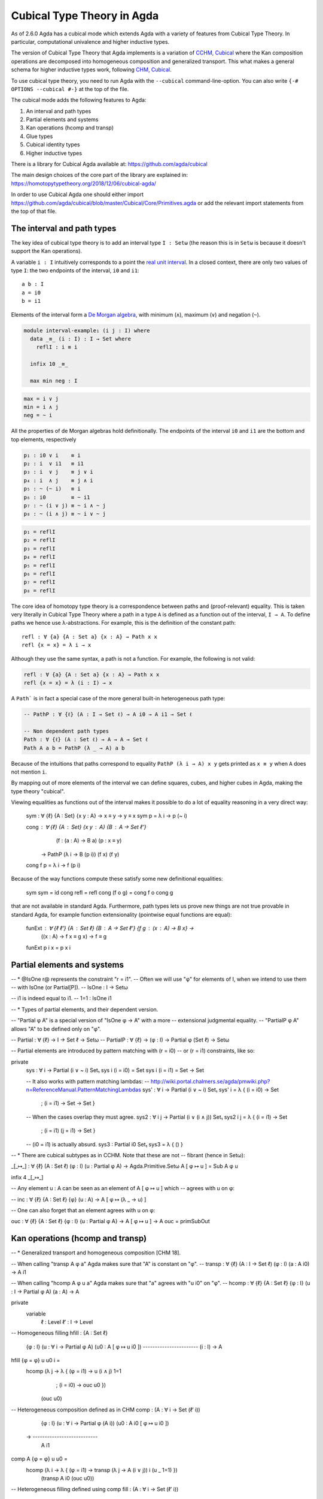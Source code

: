 ..
  ::
  {-# OPTIONS --cubical #-}
  module language.cubical where

  open import Agda.Primitive.Cubical
                         renaming ( primIMin to _∧_
                                  ; primIMax to _∨_
                                  ; primINeg to ~_
                                  ; isOneEmpty to empty
                                  ; primHComp to hcomp
                                  ; primTransp to transp
                                  ; itIsOne to 1=1 )
  open import Agda.Builtin.Cubical.Path renaming (_≡_ to Path)

.. _cubical:

***************************
Cubical Type Theory in Agda
***************************

As of 2.6.0 Agda has a cubical mode which extends Agda with a variety
of features from Cubical Type Theory. In particular, computational
univalence and higher inductive types.

The version of Cubical Type Theory that Agda implements is a variation
of `CCHM, Cubical`_ where the Kan composition operations are
decomposed into homogeneous composition and generalized
transport. This what makes a general schema for higher inductive types
work, following `CHM, Cubical`_.

To use cubical type theory, you need to run Agda with the
``--cubical`` command-line-option. You can also write ``{-#
OPTIONS --cubical #-}`` at the top of the file.

The cubical mode adds the following features to Agda:

1. An interval and path types
2. Partial elements and systems
3. Kan operations (hcomp and transp)
4. Glue types
5. Cubical identity types
6. Higher inductive types


There is a library for Cubical Agda available at:
https://github.com/agda/cubical

The main design choices of the core part of the library are explained
in: https://homotopytypetheory.org/2018/12/06/cubical-agda/

In order to use Cubical Agda one should either import
https://github.com/agda/cubical/blob/master/Cubical/Core/Primitives.agda
or add the relevant import statements from the top of that file.


The interval and path types
---------------------------

The key idea of cubical type theory is to add an interval type ``I :
Setω`` (the reason this is in ``Setω`` is because it doesn't support
the Kan operations).

A variable ``i : I`` intuitively corresponds to a point the `real unit
interval <https://en.wikipedia.org/wiki/Unit_interval>`_. In a closed
context, there are only two values of type ``I``: the two endpoints of
the interval, ``i0`` and ``i1``::

  a b : I
  a = i0
  b = i1

Elements of the interval form a `De Morgan algebra
<https://en.wikipedia.org/wiki/De_Morgan_algebra>`_, with minimum
(``∧``), maximum (``∨``) and negation (``~``).

.. code-block:: agda

  module interval-example₁ (i j : I) where
    data _≡_ (i : I) : I → Set where
      reflI : i ≡ i

    infix 10 _≡_

    max min neg : I

.. code-block:: agda

    max = i ∨ j
    min = i ∧ j
    neg = ~ i

All the properties of de Morgan algebras hold definitionally. The
endpoints of the interval ``i0`` and ``i1`` are the bottom and top
elements, respectively

.. code-block:: agda

    p₁ : i0 ∨ i    ≡ i
    p₂ : i  ∨ i1   ≡ i1
    p₃ : i  ∨ j    ≡ j ∨ i
    p₄ : i  ∧ j    ≡ j ∧ i
    p₅ : ~ (~ i)   ≡ i
    p₆ : i0        ≡ ~ i1
    p₇ : ~ (i ∨ j) ≡ ~ i ∧ ~ j
    p₈ : ~ (i ∧ j) ≡ ~ i ∨ ~ j

.. code-block:: agda

    p₁ = reflI
    p₂ = reflI
    p₃ = reflI
    p₄ = reflI
    p₅ = reflI
    p₆ = reflI
    p₇ = reflI
    p₈ = reflI



The core idea of homotopy type theory is a correspondence between
paths and (proof-relevant) equality. This is taken very literally in
Cubical Type Theory where a path in a type ``A`` is defined as a
function out of the interval, ``I → A``. To define paths we hence use
λ-abstractions. For example, this is the definition of the constant
path:

..
  ::
  module refl-example where

::

    refl : ∀ {a} {A : Set a} {x : A} → Path x x
    refl {x = x} = λ i → x

Although they use the same syntax, a path is not a function. For
example, the following is not valid:

.. code-block:: agda

  refl : ∀ {a} {A : Set a} {x : A} → Path x x
  refl {x = x} = λ (i : I) → x

A ``Path``` is in fact a special case of the more general built-in
heterogeneous path type:

.. code-block:: agda
                
   -- PathP : ∀ {ℓ} (A : I → Set ℓ) → A i0 → A i1 → Set ℓ

   -- Non dependent path types
   Path : ∀ {ℓ} (A : Set ℓ) → A → A → Set ℓ
   Path A a b = PathP (λ _ → A) a b


Because of the intuitions that paths correspond to equality ``PathP (λ
i → A) x y`` gets printed as ``x ≡ y`` when ``A`` does not mention
``i``.

By mapping out of more elements of the interval we can define squares,
cubes, and higher cubes in Agda, making the type theory "cubical".

Viewing equalities as functions out of the interval makes it possible
to do a lot of equality reasoning in a very direct way:

  sym : ∀ {ℓ} {A : Set} {x y : A} → x ≡ y → y ≡ x
  sym p = λ i → p (~ i)

  cong : ∀ {ℓ} {A : Set} {x y : A} {B : A → Set ℓ'}
           (f : (a : A) → B a) (p : x ≡ y)
         → PathP (λ i → B (p i)) (f x) (f y)
  cong f p = λ i → f (p i)

Because of the way functions compute these satisfy some new
definitional equalities:

  sym sym = id
  cong refl = refl
  cong (f o g) = cong f o cong g

that are not available in standard Agda. Furthermore, path types lets
us prove new things are not true provable in standard Agda, for
example function extensionality (pointwise equal functions are equal):

  funExt : ∀ {ℓ ℓ'} {A : Set ℓ} {B : A → Set ℓ'} {f g : (x : A) → B x} →
             ((x : A) → f x ≡ g x) → f ≡ g
  funExt p i x = p x i


Partial elements and systems
----------------------------



-- * @IsOne r@ represents the constraint "r = i1".
-- Often we will use "φ" for elements of I, when we intend to use them
-- with IsOne (or Partial[P]).
-- IsOne : I → Setω

-- i1 is indeed equal to i1.
-- 1=1 : IsOne i1


-- * Types of partial elements, and their dependent version.

-- "Partial φ A" is a special version of "IsOne φ → A" with a more
-- extensional judgmental equality.
-- "PartialP φ A" allows "A" to be defined only on "φ".

-- Partial : ∀ {ℓ} → I → Set ℓ → Setω
-- PartialP : ∀ {ℓ} → (φ : I) → Partial φ (Set ℓ) → Setω

-- Partial elements are introduced by pattern matching with (r = i0)
-- or (r = i1) constraints, like so:

private
  sys : ∀ i → Partial (i ∨ ~ i) Set₁
  sys i (i = i0) = Set
  sys i (i = i1) = Set → Set

  -- It also works with pattern matching lambdas:
  --  http://wiki.portal.chalmers.se/agda/pmwiki.php?n=ReferenceManual.PatternMatchingLambdas
  sys' : ∀ i → Partial (i ∨ ~ i) Set₁
  sys' i = λ { (i = i0) → Set
             ; (i = i1) → Set → Set
             }

  -- When the cases overlap they must agree.
  sys2 : ∀ i j → Partial (i ∨ (i ∧ j)) Set₁
  sys2 i j = λ { (i = i1)          → Set
               ; (i = i1) (j = i1) → Set
               }

  -- (i0 = i1) is actually absurd.
  sys3 : Partial i0 Set₁
  sys3 = λ { () }


-- * There are cubical subtypes as in CCHM. Note that these are not
-- fibrant (hence in Setω):

_[_↦_] : ∀ {ℓ} (A : Set ℓ) (φ : I) (u : Partial φ A) → Agda.Primitive.Setω
A [ φ ↦ u ] = Sub A φ u

infix 4 _[_↦_]

-- Any element u : A can be seen as an element of A [ φ ↦ u ] which
-- agrees with u on φ:

-- inc : ∀ {ℓ} {A : Set ℓ} {φ} (u : A) → A [ φ ↦ (λ _ → u) ]

-- One can also forget that an element agrees with u on φ:

ouc : ∀ {ℓ} {A : Set ℓ} {φ : I} {u : Partial φ A} → A [ φ ↦ u ] → A
ouc = primSubOut


Kan operations (hcomp and transp)
---------------------------------


-- * Generalized transport and homogeneous composition [CHM 18].

-- When calling "transp A φ a" Agda makes sure that "A" is constant on "φ".
-- transp : ∀ {ℓ} (A : I → Set ℓ) (φ : I) (a : A i0) → A i1

-- When calling "hcomp A φ u a" Agda makes sure that "a" agrees with "u i0" on "φ".
-- hcomp : ∀ {ℓ} {A : Set ℓ} {φ : I} (u : I → Partial φ A) (a : A) → A

private
  variable
    ℓ  : Level
    ℓ′ : I → Level

-- Homogeneous filling
hfill : {A : Set ℓ}
        {φ : I}
        (u : ∀ i → Partial φ A)
        (u0 : A [ φ ↦ u i0 ])
        -----------------------
        (i : I) → A
hfill {φ = φ} u u0 i =
  hcomp (λ j → λ { (φ = i1) → u (i ∧ j) 1=1
                 ; (i = i0) → ouc u0 })
        (ouc u0)

-- Heterogeneous composition defined as in CHM
comp : (A : ∀ i → Set (ℓ′ i))
       {φ : I}
       (u : ∀ i → Partial φ (A i))
       (u0 : A i0 [ φ ↦ u i0 ])
     → ---------------------------
       A i1
comp A {φ = φ} u u0 =
  hcomp (λ i → λ { (φ = i1) → transp (λ j → A (i ∨ j)) i (u _ 1=1) })
        (transp A i0 (ouc u0))

-- Heterogeneous filling defined using comp
fill : (A : ∀ i → Set (ℓ′ i))
       {φ : I}
       (u : ∀ i → Partial φ (A i))
       (u0 : A i0 [ φ ↦ u i0 ])
       ---------------------------
       (i : I) → A i
fill A {φ = φ} u u0 i =
  comp (λ j → A (i ∧ j))
       (λ j → λ { (φ = i1) → u (i ∧ j) 1=1
                ; (i = i0) → ouc u0 })
       (inc {φ = φ ∨ (~ i)} (ouc {φ = φ} u0))

-- Direct definition of transport filler, note that we have to
-- explicitly tell Agda that the type is constant (like in CHM)
transpFill : {A : Set ℓ}
             (φ : I)
             (A : (i : I) → Set ℓ [ φ ↦ (λ _ → A) ])
             (u0 : ouc (A i0))
           → --------------------------------------
             PathP (λ i → ouc (A i)) u0 (transp (λ i → ouc (A i)) φ u0)
transpFill φ A u0 i = transp (λ j → ouc (A (i ∧ j))) (~ i ∨ φ) u0


Glue types
----------


open import Agda.Builtin.Cubical.Glue public
  using ( isEquiv       -- ∀ {ℓ ℓ'} {A : Set ℓ} {B : Set ℓ'} (f : A → B) → Set (ℓ ⊔ ℓ')

        ; equiv-proof   -- ∀ (y : B) → isContr (fiber f y)

        ; _≃_           -- ∀ {ℓ ℓ'} (A : Set ℓ) (B : Set ℓ') → Set (ℓ ⊔ ℓ')

        ; equivFun      -- ∀ {ℓ ℓ'} {A : Set ℓ} {B : Set ℓ'} → A ≃ B → A → B

        ; equivProof    -- ∀ {ℓ ℓ'} (T : Set ℓ) (A : Set ℓ') (w : T ≃ A) (a : A) φ →
                        -- Partial φ (fiber (equivFun w) a) → fiber (equivFun w) a

        ; primGlue      -- ∀ {ℓ ℓ'} (A : Set ℓ) {φ : I} (T : Partial φ (Set ℓ'))
                        -- → (e : PartialP φ (λ o → T o ≃ A)) → Set ℓ'

        ; prim^unglue   -- ∀ {ℓ ℓ'} {A : Set ℓ} {φ : I} {T : Partial φ (Set ℓ')}
                        -- → {e : PartialP φ (λ o → T o ≃ A)} → primGlue A T e → A

        -- The ∀ operation on I. This is commented out as it is not currently used for anything
        -- ; primFaceForall -- (I → I) → I
        )
  renaming ( prim^glue   to glue         -- ∀ {ℓ ℓ'} {A : Set ℓ} {φ : I} {T : Partial φ (Set ℓ')}
                                         -- → {e : PartialP φ (λ o → T o ≃ A)}
                                         -- → PartialP φ T → A → primGlue A T e

           ; pathToEquiv to lineToEquiv  -- ∀ {ℓ : → Level} (P : (i : I) → Set (ℓ i)) → P i0 ≃ P i1
           )

private
  variable
    ℓ ℓ' : Level

fiber : ∀ {A : Set ℓ} {B : Set ℓ'} (f : A → B) (y : B) → Set (ℓ-max ℓ ℓ')
fiber {A = A} f y = Σ[ x ∈ A ] f x ≡ y

equivIsEquiv : ∀ {A : Set ℓ} {B : Set ℓ'} (e : A ≃ B) → isEquiv (equivFun e)
equivIsEquiv e = snd e

equivCtr : ∀ {A : Set ℓ} {B : Set ℓ'} (e : A ≃ B) (y : B) → fiber (equivFun e) y
equivCtr e y = e .snd .equiv-proof y .fst

equivCtrPath : ∀ {A : Set ℓ} {B : Set ℓ'} (e : A ≃ B) (y : B) →
  (v : fiber (equivFun e) y) → Path _ (equivCtr e y) v
equivCtrPath e y = e .snd .equiv-proof y .snd

-- Uncurry Glue to make it more pleasant to use
Glue : ∀ (A : Set ℓ) {φ : I}
       → (Te : Partial φ (Σ[ T ∈ Set ℓ' ] T ≃ A))
       → Set ℓ'
Glue A Te = primGlue A (λ x → Te x .fst) (λ x → Te x .snd)

-- Make the φ argument of prim^unglue explicit
unglue : ∀ {A : Set ℓ} (φ : I) {T : Partial φ (Set ℓ')}
           {e : PartialP φ (λ o → T o ≃ A)} → primGlue A T e → A
unglue φ = prim^unglue {φ = φ}

-- The identity equivalence
idfun : ∀ {ℓ} → (A : Set ℓ) → A → A
idfun _ x = x

idIsEquiv : ∀ (A : Set ℓ) → isEquiv (idfun A)
equiv-proof (idIsEquiv A) y =
  ((y , refl) , λ z i → z .snd (~ i) , λ j → z .snd (~ i ∨ j))

idEquiv : ∀ (A : Set ℓ) → A ≃ A
idEquiv A = (idfun A , idIsEquiv A)

-- The ua constant
ua : ∀ {A B : Set ℓ} → A ≃ B → A ≡ B
ua {A = A} {B = B} e i = Glue B (λ { (i = i0) → (A , e)
                                   ; (i = i1) → (B , idEquiv B) })


-- Proof of univalence using that unglue is an equivalence:

-- unglue is an equivalence
unglueIsEquiv : ∀ (A : Set ℓ) (φ : I)
                (f : PartialP φ (λ o → Σ[ T ∈ Set ℓ ] T ≃ A)) →
                isEquiv {A = Glue A f} (unglue φ)
equiv-proof (unglueIsEquiv A φ f) = λ (b : A) →
  let u : I → Partial φ A
      u i = λ{ (φ = i1) → equivCtr (f 1=1 .snd) b .snd (~ i) }
      ctr : fiber (unglue φ) b
      ctr = ( glue (λ { (φ = i1) → equivCtr (f 1=1 .snd) b .fst }) (hcomp u b)
            , λ j → hfill u (inc b) (~ j))
  in ( ctr
     , λ (v : fiber (unglue φ) b) i →
         let u' : I → Partial (φ ∨ ~ i ∨ i) A
             u' j = λ { (φ = i1) → equivCtrPath (f 1=1 .snd) b v i .snd (~ j)
                      ; (i = i0) → hfill u (inc b) j
                      ; (i = i1) → v .snd (~ j) }
         in ( glue (λ { (φ = i1) → equivCtrPath (f 1=1 .snd) b v i .fst }) (hcomp u' b)
            , λ j → hfill u' (inc b) (~ j)))

-- Any partial family of equivalences can be extended to a total one
-- from Glue [ φ ↦ (T,f) ] A to A
unglueEquiv : ∀ (A : Set ℓ) (φ : I)
              (f : PartialP φ (λ o → Σ[ T ∈ Set ℓ ] T ≃ A)) →
              (Glue A f) ≃ A
unglueEquiv A φ f = ( unglue φ , unglueIsEquiv A φ f )


-- The following is a formulation of univalence proposed by Martín Escardó:
-- https://groups.google.com/forum/#!msg/homotopytypetheory/HfCB_b-PNEU/Ibb48LvUMeUJ
-- See also Theorem 5.8.4 of the HoTT Book.
--
-- The reason we have this formulation in the core library and not the
-- standard one is that this one is more direct to prove using that
-- unglue is an equivalence. The standard formulation can be found in
-- Cubical/Basics/Univalence.
--
EquivContr : ∀ (A : Set ℓ) → isContr (Σ[ T ∈ Set ℓ ] T ≃ A)
EquivContr {ℓ = ℓ} A =
  ( ( A , idEquiv A)
  , λ w i → let f : PartialP (~ i ∨ i) (λ x → Σ[ T ∈ Set ℓ ] T ≃ A)
                f = λ { (i = i0) → A , idEquiv A ; (i = i1) → w }
            in ( Glue A f , unglueEquiv _ _ f) )


Cubical identity types
----------------------


open import Agda.Builtin.Cubical.Id public
  renaming ( conid to ⟨_,_⟩
           -- TODO: should the user really be able to access these two?
           ; primIdFace to faceId  -- ∀ {ℓ} {A : Set ℓ} {x y : A} → Id x y → I
           ; primIdPath to pathId  -- ∀ {ℓ} {A : Set ℓ} {x y : A} → Id x y → Path A x y

           ; primIdElim to elimId  -- ∀ {ℓ ℓ'} {A : Set ℓ} {x : A}
                                   -- (P : ∀ (y : A) → x ≡ y → Set ℓ')
                                   -- (h : ∀ (φ : I) (y : A [ φ ↦ (λ _ → x) ])
                                   --        (w : (Path _ x (ouc y)) [ φ ↦ (λ { (φ = i1) → λ _ → x}) ] ) →
                                   --        P (ouc y) ⟨ φ , ouc w ⟩) →
                                   -- {y : A} (w' : x ≡ y) → P y w'
           )

-- Version of the constructor for Id where the y is also
-- explicit. This is sometimes useful when it is needed for
-- typechecking (see JId below).
conId : ∀ {x : A} φ (y : A [ φ ↦ (λ _ → x) ])
          (w : (Path _ x (ouc y)) [ φ ↦ (λ { (φ = i1) → λ _ → x}) ]) →
          x ≡ ouc y
conId φ _ w = ⟨ φ , ouc w ⟩

-- Reflexivity
refl : ∀ {x : A} → x ≡ x
refl {x = x} = ⟨ i1 , (λ _ → x) ⟩


-- Definition of J for Id
module _ {x : A} (P : ∀ (y : A) → Id x y → Set ℓ') (d : P x refl) where
  J : ∀ {y : A} (w : x ≡ y) → P y w
  J {y = y} = elimId P (λ φ y w → comp (λ i → P _ (conId (φ ∨ ~ i) (inc (ouc w i))
                                                                   (inc (λ j → ouc w (i ∧ j)))))
                                       (λ i → λ { (φ = i1) → d}) (inc d)) {y = y}

  -- Check that J of refl is the identity function
  Jdefeq : Path _ (J refl) d
  Jdefeq _ = d


Higher inductive types
----------------------


data S¹ : Set where
  base : S¹
  loop : base ≡ base


  
data Torus : Set where
  point : Torus
  line1 : point ≡ point
  line2 : point ≡ point
  square : PathP (λ i → line1 i ≡ line1 i) line2 line2

t2c : Torus → S¹ × S¹
t2c point        = ( base , base )
t2c (line1 i)    = ( loop i , base )
t2c (line2 j)    = ( base , loop j )
t2c (square i j) = ( loop i , loop j )

c2t : S¹ × S¹ → Torus
c2t (base   , base)   = point
c2t (loop i , base)   = line1 i
c2t (base   , loop j) = line2 j
c2t (loop i , loop j) = square i j

c2t-t2c : ∀ (t : Torus) → c2t (t2c t) ≡ t
c2t-t2c point        = refl
c2t-t2c (line1 _)    = refl
c2t-t2c (line2 _)    = refl
c2t-t2c (square _ _) = refl

t2c-c2t : ∀ (p : S¹ × S¹) → t2c (c2t p) ≡ p
t2c-c2t (base   , base)   = refl
t2c-c2t (base   , loop _) = refl
t2c-c2t (loop _ , base)   = refl
t2c-c2t (loop _ , loop _) = refl

Torus≡S¹×S¹ : Torus ≡ S¹ × S¹
Torus≡S¹×S¹ = isoToPath (iso t2c c2t t2c-c2t c2t-t2c)

ΩTorus : Set
ΩTorus = point ≡ point



data ∥_∥ {ℓ} (A : Set ℓ) : Set ℓ where
  ∣_∣ : A → ∥ A ∥
  squash : ∀ (x y : ∥ A ∥) → x ≡ y

private
  variable
    ℓ : Level
    A : Set ℓ

recPropTrunc : ∀ {P : Set ℓ} → isProp P → (A → P) → ∥ A ∥ → P
recPropTrunc Pprop f ∣ x ∣          = f x
recPropTrunc Pprop f (squash x y i) =
  Pprop (recPropTrunc Pprop f x) (recPropTrunc Pprop f y) i


----------
References
----------

.. _`CCHM, Cubical`:

  Cyril Cohen, Thierry Coquand, Simon Huber and Anders Mörtberg;
  `“Cubical Type Theory: a constructive interpretation of the
  univalence axiom” <https://arxiv.org/abs/1611.02108>`_.

.. _`CHM, Cubical`:

  Thierry Coquand, Simon Huber, Anders Mörtberg; `"On Higher Inductive
  Types in Cubical Type Theory" <https://arxiv.org/abs/1802.01170>`_.
